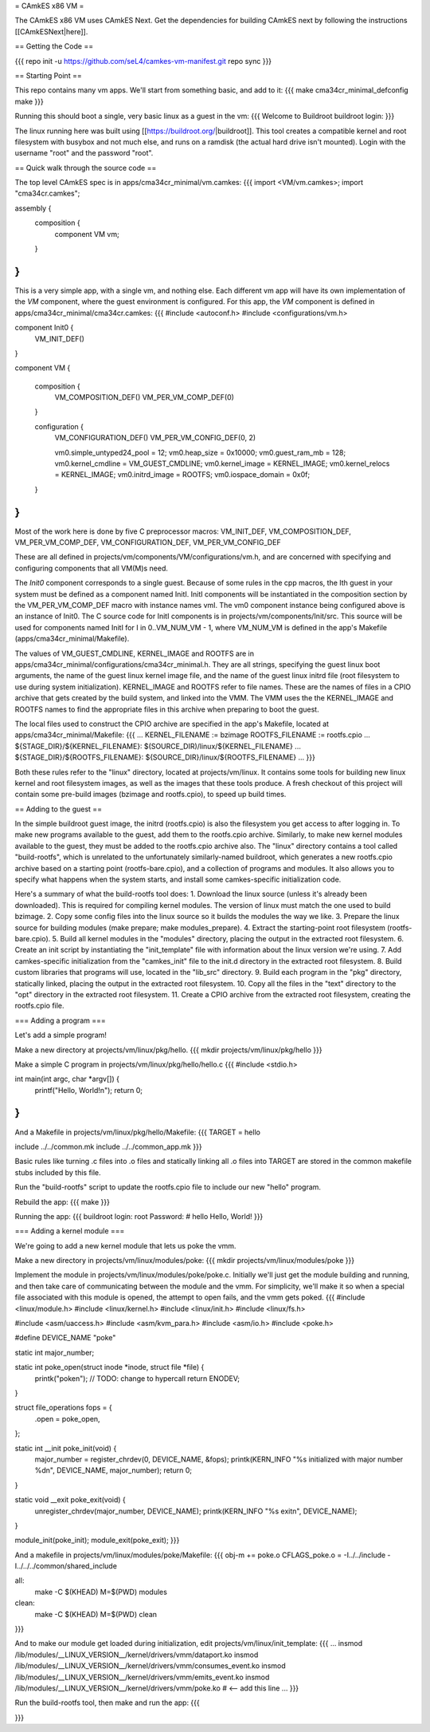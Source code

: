 = CAmkES x86 VM =

The CAmkES x86 VM uses CAmkES Next. Get the dependencies for building CAmkES next by following the instructions [[CAmkESNext|here]].

== Getting the Code ==

{{{
repo init -u https://github.com/seL4/camkes-vm-manifest.git
repo sync
}}}

== Starting Point ==

This repo contains many vm apps. We'll start from something basic, and add to it:
{{{
make cma34cr_minimal_defconfig
make
}}}

Running this should boot a single, very basic linux as a guest in the vm:
{{{
Welcome to Buildroot
buildroot login:
}}}

The linux running here was built using [[https://buildroot.org/|buildroot]]. This tool creates a compatible kernel and root filesystem with busybox and not much else, and runs on a ramdisk (the actual hard drive isn't mounted). Login with the username "root" and the password "root".

== Quick walk through the source code ==

The top level CAmkES spec is in apps/cma34cr_minimal/vm.camkes:
{{{
import <VM/vm.camkes>;
import "cma34cr.camkes";

assembly {
    composition {
        component VM vm;
    }
}
}}}

This is a very simple app, with a single vm, and nothing else. Each different vm app will have its own implementation of the `VM` component, where the guest environment is configured. For this app, the `VM` component is defined in apps/cma34cr_minimal/cma34cr.camkes:
{{{
#include <autoconf.h>
#include <configurations/vm.h>

component Init0 {
    VM_INIT_DEF()
}

component VM {

    composition {
        VM_COMPOSITION_DEF()
        VM_PER_VM_COMP_DEF(0)
    }

    configuration {
        VM_CONFIGURATION_DEF()
        VM_PER_VM_CONFIG_DEF(0, 2)

        vm0.simple_untyped24_pool = 12;
        vm0.heap_size = 0x10000;
        vm0.guest_ram_mb = 128;
        vm0.kernel_cmdline = VM_GUEST_CMDLINE;
        vm0.kernel_image = KERNEL_IMAGE;
        vm0.kernel_relocs = KERNEL_IMAGE;
        vm0.initrd_image = ROOTFS;
        vm0.iospace_domain = 0x0f;
    }
}
}}}

Most of the work here is done by five C preprocessor macros: VM_INIT_DEF, VM_COMPOSITION_DEF, VM_PER_VM_COMP_DEF, VM_CONFIGURATION_DEF, VM_PER_VM_CONFIG_DEF

These are all defined in projects/vm/components/VM/configurations/vm.h, and are concerned with specifying and configuring components that all VM(M)s need.

The `Init0` component corresponds to a single guest. Because of some rules in the cpp macros, the Ith guest in your system must be defined as a component named InitI. InitI components will be instantiated in the composition section by the VM_PER_VM_COMP_DEF macro with instance names vmI. The vm0 component instance being configured above is an instance of Init0. The C source code for InitI components is in projects/vm/components/Init/src. This source will be used for components named InitI for I in 0..VM_NUM_VM - 1, where VM_NUM_VM is defined in the app's Makefile (apps/cma34cr_minimal/Makefile).

The values of VM_GUEST_CMDLINE, KERNEL_IMAGE and ROOTFS are in apps/cma34cr_minimal/configurations/cma34cr_minimal.h. They are all strings, specifying the guest linux boot arguments, the name of the guest linux kernel image file, and the name of the guest linux initrd file (root filesystem to use during system initialization). KERNEL_IMAGE and ROOTFS refer to file names. These are the names of files in a CPIO archive that gets created by the build system, and linked into the VMM. The VMM uses the the KERNEL_IMAGE and ROOTFS names to find the appropriate files in this archive when preparing to boot the guest.

The local files used to construct the CPIO archive are specified in the app's Makefile, located at apps/cma34cr_minimal/Makefile:
{{{
...
KERNEL_FILENAME := bzimage
ROOTFS_FILENAME := rootfs.cpio
...
${STAGE_DIR}/${KERNEL_FILENAME}: $(SOURCE_DIR)/linux/${KERNEL_FILENAME}
...
${STAGE_DIR}/${ROOTFS_FILENAME}: ${SOURCE_DIR}/linux/${ROOTFS_FILENAME}
...
}}}

Both these rules refer to the "linux" directory, located at projects/vm/linux. It contains some tools for building new linux kernel and root filesystem images, as well as the images that these tools produce. A fresh checkout of this project will contain some pre-build images (bzimage and rootfs.cpio), to speed up build times.

== Adding to the guest ==

In the simple buildroot guest image, the initrd (rootfs.cpio) is also the filesystem you get access to after logging in. To make new programs available to the guest, add them to the rootfs.cpio archive. Similarly, to make new kernel modules available to the guest, they must be added to the rootfs.cpio archive also. The "linux" directory contains a tool called "build-rootfs", which is unrelated to the unfortunately similarly-named buildroot, which generates a new rootfs.cpio archive based on a starting point (rootfs-bare.cpio), and a collection of programs and modules. It also allows you to specify what happens when the system starts, and install some camkes-specific initialization code.

Here's a summary of what the build-rootfs tool does:
1. Download the linux source (unless it's already been downloaded). This is required for compiling kernel modules. The version of linux must match the one used to build bzimage.
2. Copy some config files into the linux source so it builds the modules the way we like.
3. Prepare the linux source for building modules (make prepare; make modules_prepare).
4. Extract the starting-point root filesystem (rootfs-bare.cpio).
5. Build all kernel modules in the "modules" directory, placing the output in the extracted root filesystem.
6. Create an init script by instantiating the "init_template" file with information about the linux version we're using.
7. Add camkes-specific initialization from the "camkes_init" file to the init.d directory in the extracted root filesystem.
8. Build custom libraries that programs will use, located in the "lib_src" directory.
9. Build each program in the "pkg" directory, statically linked, placing the output in the extracted root filesystem.
10. Copy all the files in the "text" directory to the "opt" directory in the extracted root filesystem.
11. Create a CPIO archive from the extracted root filesystem, creating the rootfs.cpio file.

=== Adding a program ===

Let's add a simple program!

Make a new directory at projects/vm/linux/pkg/hello.
{{{
mkdir projects/vm/linux/pkg/hello
}}}

Make a simple C program in projects/vm/linux/pkg/hello/hello.c
{{{
#include <stdio.h>

int main(int argc, char *argv[]) {
    printf("Hello, World!\n");
    return 0;
}
}}}

And a Makefile in projects/vm/linux/pkg/hello/Makefile:
{{{
TARGET = hello

include ../../common.mk
include ../../common_app.mk
}}}

Basic rules like turning .c files into .o files and statically linking all .o files into TARGET are stored in the common makefile stubs included by this file.

Run the "build-rootfs" script to update the rootfs.cpio file to include our new "hello" program.

Rebuild the app:
{{{
make
}}}

Running the app:
{{{
buildroot login: root
Password:
# hello
Hello, World!
}}}

=== Adding a kernel module ===

We're going to add a new kernel module that lets us poke the vmm.

Make a new directory in projects/vm/linux/modules/poke:
{{{
mkdir projects/vm/linux/modules/poke
}}}

Implement the module in projects/vm/linux/modules/poke/poke.c. Initially we'll just get the module building and running, and then take care of communicating between the module and the vmm. For simplicity, we'll make it so when a special file associated with this module is opened, the attempt to open fails, and the vmm gets poked.
{{{
#include <linux/module.h>
#include <linux/kernel.h>
#include <linux/init.h>
#include <linux/fs.h>

#include <asm/uaccess.h>
#include <asm/kvm_para.h>
#include <asm/io.h>
#include <poke.h>

#define DEVICE_NAME "poke"

static int major_number;

static int poke_open(struct inode *inode, struct file *file) {
    printk("poke\n"); // TODO: change to hypercall
    return ENODEV;
}

struct file_operations fops = { 
    .open = poke_open,
};

static int __init poke_init(void) {
    major_number = register_chrdev(0, DEVICE_NAME, &fops);
    printk(KERN_INFO "%s initialized with major number %d\n", DEVICE_NAME, major_number);
    return 0;
}

static void __exit poke_exit(void) {
    unregister_chrdev(major_number, DEVICE_NAME);
    printk(KERN_INFO "%s exit\n", DEVICE_NAME);
}

module_init(poke_init);
module_exit(poke_exit);
}}}

And a makefile in projects/vm/linux/modules/poke/Makefile:
{{{
obj-m += poke.o
CFLAGS_poke.o = -I../../include -I../../../common/shared_include

all:
    make -C $(KHEAD) M=$(PWD) modules

clean:
    make -C $(KHEAD) M=$(PWD) clean
}}}

And to make our module get loaded during initialization, edit projects/vm/linux/init_template:
{{{
...
insmod /lib/modules/__LINUX_VERSION__/kernel/drivers/vmm/dataport.ko
insmod /lib/modules/__LINUX_VERSION__/kernel/drivers/vmm/consumes_event.ko
insmod /lib/modules/__LINUX_VERSION__/kernel/drivers/vmm/emits_event.ko
insmod /lib/modules/__LINUX_VERSION__/kernel/drivers/vmm/poke.ko            # <-- add this line
...
}}}

Run the build-rootfs tool, then make and run the app:
{{{

}}}
